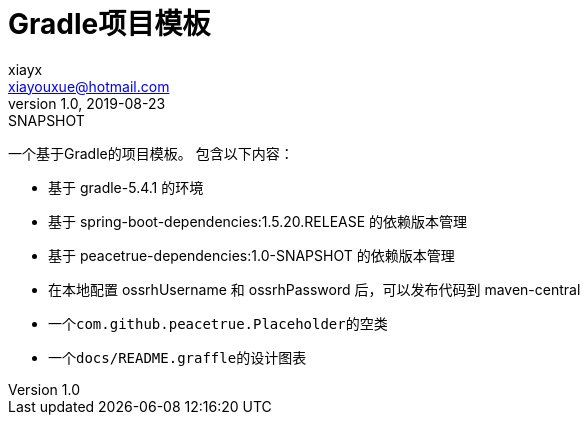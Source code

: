 = Gradle项目模板
xiayx <xiayouxue@hotmail.com>
v1.0, 2019-08-23: SNAPSHOT
:doctype: docbook
:toc: left
:numbered:
:imagesdir: docs/assets/images
:sourcedir: src/main/java
:resourcesdir: src/main/resources
:testsourcedir: src/test/java
:source-highlighter: highlightjs

一个基于Gradle的项目模板。
包含以下内容：

* 基于 gradle-5.4.1 的环境
* 基于 spring-boot-dependencies:1.5.20.RELEASE 的依赖版本管理
* 基于 peacetrue-dependencies:1.0-SNAPSHOT 的依赖版本管理
* 在本地配置 ossrhUsername 和 ossrhPassword 后，可以发布代码到 maven-central
* 一个``com.github.peacetrue.Placeholder``的空类
* 一个``docs/README.graffle``的设计图表